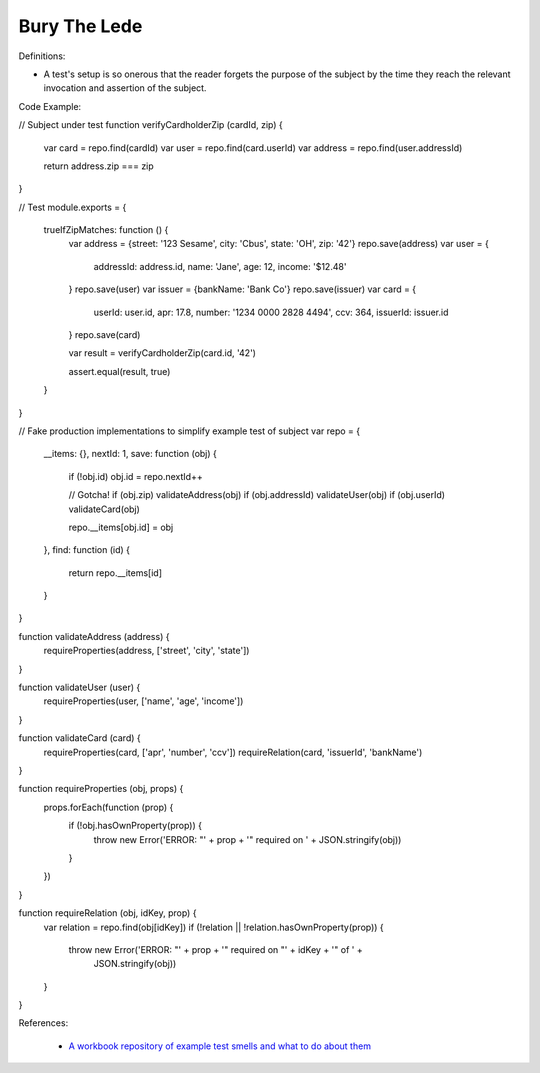 Bury The Lede
^^^^^
Definitions:

* A test's setup is so onerous that the reader forgets the purpose of the subject by the time they reach the relevant invocation and assertion of the subject.


Code Example:

.. code-block:: javascript

// Subject under test
function verifyCardholderZip (cardId, zip) {
  var card = repo.find(cardId)
  var user = repo.find(card.userId)
  var address = repo.find(user.addressId)

  return address.zip === zip
}

// Test
module.exports = {
  trueIfZipMatches: function () {
    var address = {street: '123 Sesame', city: 'Cbus', state: 'OH', zip: '42'}
    repo.save(address)
    var user = {
      addressId: address.id,
      name: 'Jane',
      age: 12,
      income: '$12.48'
    }
    repo.save(user)
    var issuer = {bankName: 'Bank Co'}
    repo.save(issuer)
    var card = {
      userId: user.id,
      apr: 17.8,
      number: '1234 0000 2828 4494',
      ccv: 364,
      issuerId: issuer.id
    }
    repo.save(card)

    var result = verifyCardholderZip(card.id, '42')

    assert.equal(result, true)
  }
}

// Fake production implementations to simplify example test of subject
var repo = {
  __items: {},
  nextId: 1,
  save: function (obj) {
    if (!obj.id) obj.id = repo.nextId++

    // Gotcha!
    if (obj.zip) validateAddress(obj)
    if (obj.addressId) validateUser(obj)
    if (obj.userId) validateCard(obj)

    repo.__items[obj.id] = obj
  },
  find: function (id) {
    return repo.__items[id]
  }
}

function validateAddress (address) {
  requireProperties(address, ['street', 'city', 'state'])
}

function validateUser (user) {
  requireProperties(user, ['name', 'age', 'income'])
}

function validateCard (card) {
  requireProperties(card, ['apr', 'number', 'ccv'])
  requireRelation(card, 'issuerId', 'bankName')
}

function requireProperties (obj, props) {
  props.forEach(function (prop) {
    if (!obj.hasOwnProperty(prop)) {
      throw new Error('ERROR: "' + prop + '" required on ' + JSON.stringify(obj))
    }
  })
}

function requireRelation (obj, idKey, prop) {
  var relation = repo.find(obj[idKey])
  if (!relation || !relation.hasOwnProperty(prop)) {
    throw new Error('ERROR: "' + prop + '" required on "' + idKey + '" of ' +
      JSON.stringify(obj))
  }
}


References:

 * `A workbook repository of example test smells and what to do about them <https://github.com/testdouble/test-smells>`_

